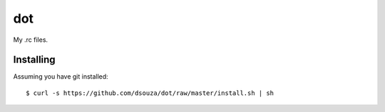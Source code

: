 =====
 dot
=====

My .rc files.

Installing
==========

Assuming you have git installed::

  $ curl -s https://github.com/dsouza/dot/raw/master/install.sh | sh
